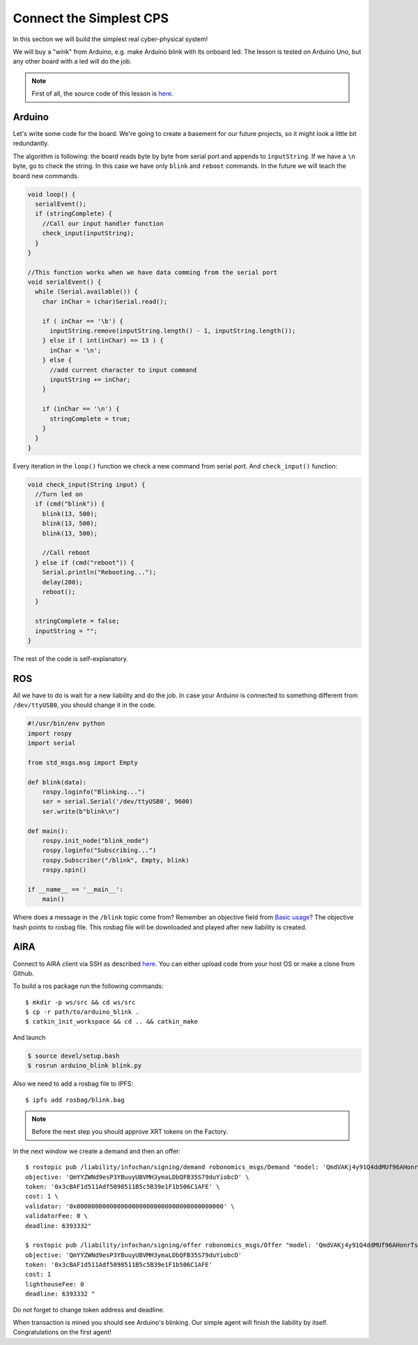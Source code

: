 Connect the Simplest CPS
========================

In this section we will build the simplest real cyber-physical system!

We will buy a "wink" from Arduino, e.g. make Arduino blink with its onboard led. The lesson is tested on Arduino Uno, but any other board with a led will do the job.

.. note::

  First of all, the source code of this lesson is `here <https://github.com/airalab/robonomics_tutorials/tree/master/arduino_blink>`_.

Arduino 
-------

Let's write some code for the board. We're going to create a basement for our future projects, so it might look a little bit redundantly.

The algorithm is following: the board reads byte by byte from serial port and appends to ``inputString``. If we have a ``\n`` byte, go to check the string. In this case we have only ``blink`` and ``reboot`` commands. In the future we will teach the board new commands.

.. code-block:: c

  void loop() {
    serialEvent();
    if (stringComplete) {
      //Call our input handler function
      check_input(inputString);
    }
  }

  //This function works when we have data comming from the serial port
  void serialEvent() {
    while (Serial.available()) {
      char inChar = (char)Serial.read();

      if ( inChar == '\b') {
        inputString.remove(inputString.length() - 1, inputString.length());
      } else if ( int(inChar) == 13 ) {
        inChar = '\n';
      } else {
        //add current character to input command
        inputString += inChar;
      }

      if (inChar == '\n') {
        stringComplete = true;
      }
    }
  }


Every iteration in the ``loop()`` function we check a new command from serial port. And ``check_input()`` function:

.. code-block:: c

  void check_input(String input) {
    //Turn led on
    if (cmd("blink")) {
      blink(13, 500);
      blink(13, 500);
      blink(13, 500);
      
      //Call reboot
    } else if (cmd("reboot")) {
      Serial.println("Rebooting...");
      delay(200);
      reboot();
    } 

    stringComplete = false;
    inputString = "";
  }

The rest of the code is self-explanatory.

ROS
---

All we have to do is wait for a new liability and do the job. In case your Arduino is connected to something different from ``/dev/ttyUSB0``, you should change it in the code.

.. code-block:: python

  #!/usr/bin/env python
  import rospy
  import serial

  from std_msgs.msg import Empty

  def blink(data):
      rospy.loginfo("Blinking...")
      ser = serial.Serial('/dev/ttyUSB0', 9600)
      ser.write(b"blink\n")

  def main():
      rospy.init_node("blink_node")
      rospy.loginfo("Subscribing...")
      rospy.Subscriber("/blink", Empty, blink)
      rospy.spin()

  if __name__ == '__main__':
      main()

Where does a message in the ``/blink`` topic come from? Remember an objective field from `Basic usage <../basic_usage.html>`_? The objective hash points to rosbag file. This rosbag file will be downloaded and played after new liability is created.

AIRA
----

Connect to AIRA client via SSH as described `here <Connecting_via_SSH.html>`_. You can either upload code from your host OS or make a clone from Github.

To build a ros package run the following commands::

  $ mkdir -p ws/src && cd ws/src
  $ cp -r path/to/arduino_blink . 
  $ catkin_init_workspace && cd .. && catkin_make 

And launch

.. code-block:: bash

  $ source devel/setup.bash
  $ rosrun arduino_blink blink.py


Also we need to add a rosbag file to IPFS::

  $ ipfs add rosbag/blink.bag

.. note::

  Before the next step you should approve XRT tokens on the Factory.

In the next window we create a demand and then an offer::

  $ rostopic pub /liability/infochan/signing/demand robonomics_msgs/Demand "model: 'QmdVAKj4y91Q4ddMUf96AHonrTszMjKFoziZd7V5enonFh' \
  objective: 'QmYYZWNd9esP3YBuuyUBVMH3ymaLDbQFB35S79duYiobcD' \
  token: '0x3cBAF1d511Adf5098511B5c5B39e1F1b506C1AFE' \
  cost: 1 \
  validator: '0x0000000000000000000000000000000000000000' \
  validatorFee: 0 \
  deadline: 6393332"

  $ rostopic pub /liability/infochan/signing/offer robonomics_msgs/Offer "model: 'QmdVAKj4y91Q4ddMUf96AHonrTszMjKFoziZd7V5enonFh'
  objective: 'QmYYZWNd9esP3YBuuyUBVMH3ymaLDbQFB35S79duYiobcD'
  token: '0x3cBAF1d511Adf5098511B5c5B39e1F1b506C1AFE'
  cost: 1
  lighthouseFee: 0
  deadline: 6393332 "

Do not forget to change token address and deadline. 

When transaction is mined you should see Arduino's blinking. Our simple agent will finish the liability by itself. Congratulations on the first agent!



